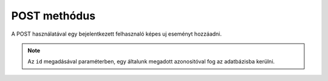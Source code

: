POST methódus
++++++++++++

A POST használatával egy bejelentkezett felhasznaló képes uj eseményt hozzáadni.


.. http:post:: /events/

    Beszur egy új eseményt a következő szabad azonosító számmal.

    **Példa lekérdezés**:

    .. tabs::

            .. code-tab:: http

                POST /events HTTP/1.1
                Host: http://localhost:3000
                Content-Type: application/x-www-form-urlencoded
                Set-Cookie: authToken={token}

                data

            .. code-tab:: python

                import requests
                URL = 'http://localhost:3000/events'
                response = requests.post(URL, data=data, cookies={authToken={token}})
                print(response.json())

    Ahol ``data`` egy esemény tipus.

.. note::
    Az ``id`` megadásával paraméterben, egy általunk megadott azonositóval fog az adatbázisba kerülni.